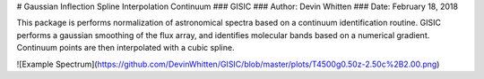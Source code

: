 # Gaussian Inflection Spline Interpolation Continuum
### GISIC
### Author: Devin Whitten
### Date: February 18, 2018

This package is performs normalization of astronomical spectra based on a continuum identification routine.
GISIC performs a gaussian smoothing of the flux array, and identifies molecular bands based on a numerical gradient. Continuum points are then interpolated with a cubic spline.

![Example Spectrum](https://github.com/DevinWhitten/GISIC/blob/master/plots/T4500g0.50z-2.50c%2B2.00.png)





